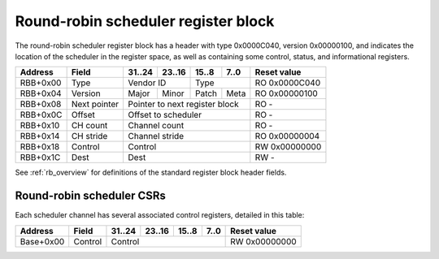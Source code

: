 .. _rb_sched_rr:

====================================
Round-robin scheduler register block
====================================

The round-robin scheduler register block has a header with type 0x0000C040, version 0x00000100, and indicates the location of the scheduler in the register space, as well as containing some control, status, and informational registers.

.. table::

    ========  =============  ======  ======  ======  ======  =============
    Address   Field          31..24  23..16  15..8   7..0    Reset value
    ========  =============  ======  ======  ======  ======  =============
    RBB+0x00  Type           Vendor ID       Type            RO 0x0000C040
    --------  -------------  --------------  --------------  -------------
    RBB+0x04  Version        Major   Minor   Patch   Meta    RO 0x00000100
    --------  -------------  ------  ------  ------  ------  -------------
    RBB+0x08  Next pointer   Pointer to next register block  RO -
    --------  -------------  ------------------------------  -------------
    RBB+0x0C  Offset         Offset to scheduler             RO -
    --------  -------------  ------------------------------  -------------
    RBB+0x10  CH count       Channel count                   RO -
    --------  -------------  ------------------------------  -------------
    RBB+0x14  CH stride      Channel stride                  RO 0x00000004
    --------  -------------  ------------------------------  -------------
    RBB+0x18  Control        Control                         RW 0x00000000
    --------  -------------  ------------------------------  -------------
    RBB+0x1C  Dest           Dest                            RW -
    ========  =============  ==============================  =============

See :ref:`rb_overview` for definitions of the standard register block header fields.

.. object:: Offset

    The offset field contains the offset to the start of the scheduler, relative to the start of the current region.

    .. table::

        ========  ======  ======  ======  ======  =============
        Address   31..24  23..16  15..8   7..0    Reset value
        ========  ======  ======  ======  ======  =============
        RBB+0x0C  Offset to scheduler             RO -
        ========  ==============================  =============

.. object:: Channel count

    The channel count field contains the number of channels.

    .. table::

        ========  ======  ======  ======  ======  =============
        Address   31..24  23..16  15..8   7..0    Reset value
        ========  ======  ======  ======  ======  =============
        RBB+0x10  Channel count                   RO -
        ========  ==============================  =============

.. object:: Channel stride

    The channel stride field contains the size of the region for each channel.

    .. table::

        ========  ======  ======  ======  ======  =============
        Address   31..24  23..16  15..8   7..0    Reset value
        ========  ======  ======  ======  ======  =============
        RBB+0x14  Channel stride                  RO 0x00000004
        ========  ==============================  =============

.. object:: Control

    The control field contains scheduler-related control bits.

    .. table::

        ========  ======  ======  ======  ======  =============
        Address   31..24  23..16  15..8   7..0    Reset value
        ========  ======  ======  ======  ======  =============
        RBB+0x18  Control                         RW 0x00000000
        ========  ==============================  =============

    .. table::

        ===  ========
        Bit  Function
        ===  ========
        0    Enable
        ===  ========

.. object:: Dest

    The dest field controls the destination port and traffic class of the scheduler.  It is initialized with the scheduler's index with traffic class 0.

    .. table::

        ========  ======  ======  ======  ======  =============
        Address   31..24  23..16  15..8   7..0    Reset value
        ========  ======  ======  ======  ======  =============
        RBB+0x1C  Dest                            RW -
        ========  ==============================  =============

Round-robin scheduler CSRs
==========================

Each scheduler channel has several associated control registers, detailed in this table:

.. table::

    =========  ==============  ======  ======  ======  ======  =============
    Address    Field           31..24  23..16  15..8   7..0    Reset value
    =========  ==============  ======  ======  ======  ======  =============
    Base+0x00  Control         Control                         RW 0x00000000
    =========  ==============  ==============================  =============

.. object:: Control

    The control field contains scheduler-related control bits.

    .. table::

        =========  ======  ======  ======  ======  =============
        Address    31..24  23..16  15..8   7..0    Reset value
        =========  ======  ======  ======  ======  =============
        Base+0x00  Control                         RW 0x00000000
        =========  ==============================  =============

    .. table::

        ===  =============
        Bit  Function
        ===  =============
        0    Enable
        1    Global enable
        2    Control enable
        16   Active
        24   Scheduled
        ===  =============
